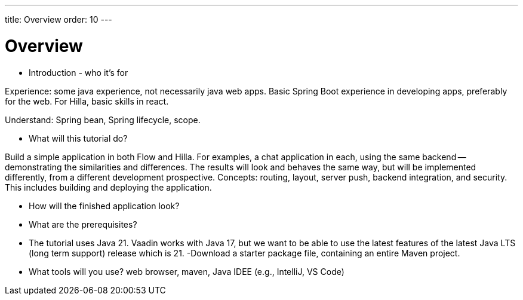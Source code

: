 ---
title: Overview
order: 10
---

# Overview

- Introduction - who it's for

Experience: some java experience, not necessarily java web apps. Basic Spring Boot experience in developing apps, preferably for the web. For Hilla, basic skills in react.

Understand: Spring bean, Spring lifecycle, scope.

- What will this tutorial do?

Build a simple application in both Flow and Hilla. For examples, a chat application in each, using the same backend -- demonstrating the similarities and differences. The results will look and behaves the same way, but will be implemented differently, from a different development prospective. Concepts: routing, layout, server push, backend integration, and security. This includes building and deploying the application.

- How will the finished application look?
[Screenshot]

- What are the prerequisites?
   - The tutorial uses Java 21. Vaadin works with Java 17, but we want to be able to use the latest features of the latest Java LTS (long term support) release which is 21.
   -Download a starter package file, containing an entire Maven project.
   
- What tools will you use?
  web browser, maven, Java IDEE (e.g., IntelliJ, VS Code)
